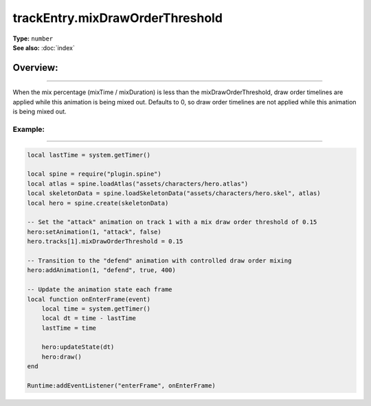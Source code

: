 ===================================
trackEntry.mixDrawOrderThreshold
===================================

| **Type:** ``number``
| **See also:** :doc:`index`

Overview:
.........
--------

When the mix percentage (mixTime / mixDuration) is less than the mixDrawOrderThreshold, draw order timelines 
are applied while this animation is being mixed out. Defaults to 0, so draw order timelines are not applied
while this animation is being mixed out.

Example:
--------
--------

.. code-block:: lua

   local lastTime = system.getTimer()
   
   local spine = require("plugin.spine")
   local atlas = spine.loadAtlas("assets/characters/hero.atlas")
   local skeletonData = spine.loadSkeletonData("assets/characters/hero.skel", atlas)
   local hero = spine.create(skeletonData)
   
   -- Set the "attack" animation on track 1 with a mix draw order threshold of 0.15
   hero:setAnimation(1, "attack", false)
   hero.tracks[1].mixDrawOrderThreshold = 0.15
   
   -- Transition to the "defend" animation with controlled draw order mixing
   hero:addAnimation(1, "defend", true, 400)
   
   -- Update the animation state each frame
   local function onEnterFrame(event)
       local time = system.getTimer()
       local dt = time - lastTime
       lastTime = time
   
       hero:updateState(dt)
       hero:draw()
   end
   
   Runtime:addEventListener("enterFrame", onEnterFrame)